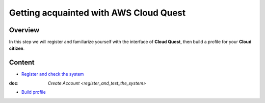 Getting acquainted with AWS Cloud Quest
=======================================

Overview
--------

In this step we will register and familiarize yourself with the interface of **Cloud Quest**, then build a profile for your **Cloud citizen**.

Content
-------

- `Register and check the system <#>`_
:doc: `Create Account <register_and_test_the_system>`
- `Build profile <#>`_
